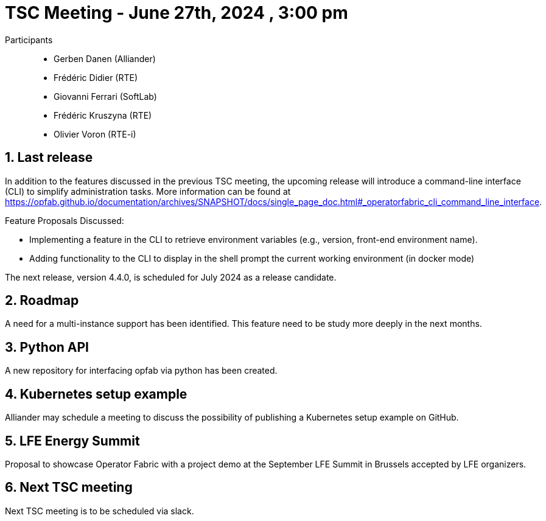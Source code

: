 = TSC Meeting - June 27th, 2024 , 3:00 pm  

:sectnums:
:nofooter:
:icons: font

Participants::

- Gerben Danen (Alliander)
- Frédéric Didier (RTE)
- Giovanni Ferrari (SoftLab)
- Frédéric Kruszyna (RTE)
- Olivier Voron (RTE-i)


== Last release


In addition to the features discussed in the previous TSC meeting, the upcoming release will introduce a command-line interface (CLI) to simplify administration tasks. More information can be found at https://opfab.github.io/documentation/archives/SNAPSHOT/docs/single_page_doc.html#_operatorfabric_cli_command_line_interface.

Feature Proposals Discussed:

- Implementing a feature in the CLI to retrieve environment variables (e.g., version, front-end environment name).
- Adding functionality to the CLI to display in the shell prompt the current working environment (in docker mode) 

The next release, version 4.4.0, is scheduled for July 2024 as a release candidate.


== Roadmap 

A need for a multi-instance support has been identified. This feature need to be study more deeply in the next months.

== Python API 

A new repository for interfacing opfab via python has been created.

== Kubernetes setup example 

Alliander may schedule a meeting to discuss the possibility of publishing a Kubernetes setup example on GitHub.

== LFE Energy Summit 

Proposal to showcase Operator Fabric with a project demo at the September LFE Summit in Brussels accepted by LFE organizers.

== Next TSC meeting

Next TSC meeting is to be scheduled via slack.